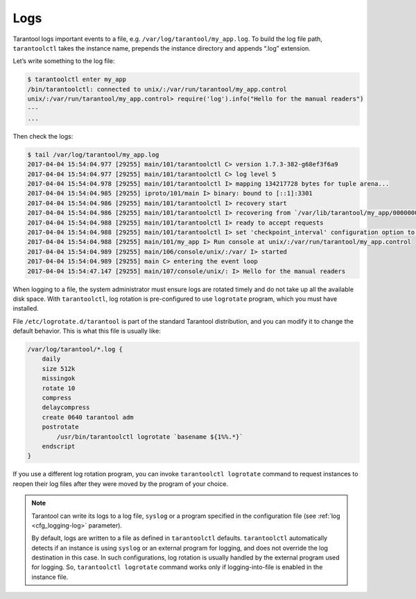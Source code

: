 .. _admin-logs:

================================================================================
Logs
================================================================================

Tarantool logs important events to a file, e.g. ``/var/log/tarantool/my_app.log``.
To build the log file path, ``tarantoolctl`` takes the instance name, prepends
the instance directory and appends “.log” extension.

Let’s write something to the log file:

.. code-block:: console

   $ tarantoolctl enter my_app
   /bin/tarantoolctl: connected to unix/:/var/run/tarantool/my_app.control
   unix/:/var/run/tarantool/my_app.control> require('log').info("Hello for the manual readers")
   ---
   ...

Then check the logs:

.. code-block:: console

   $ tail /var/log/tarantool/my_app.log
   2017-04-04 15:54:04.977 [29255] main/101/tarantoolctl C> version 1.7.3-382-g68ef3f6a9
   2017-04-04 15:54:04.977 [29255] main/101/tarantoolctl C> log level 5
   2017-04-04 15:54:04.978 [29255] main/101/tarantoolctl I> mapping 134217728 bytes for tuple arena...
   2017-04-04 15:54:04.985 [29255] iproto/101/main I> binary: bound to [::1]:3301
   2017-04-04 15:54:04.986 [29255] main/101/tarantoolctl I> recovery start
   2017-04-04 15:54:04.986 [29255] main/101/tarantoolctl I> recovering from `/var/lib/tarantool/my_app/00000000000000000000.snap'
   2017-04-04 15:54:04.988 [29255] main/101/tarantoolctl I> ready to accept requests
   2017-04-04 15:54:04.988 [29255] main/101/tarantoolctl I> set 'checkpoint_interval' configuration option to 3600
   2017-04-04 15:54:04.988 [29255] main/101/my_app I> Run console at unix/:/var/run/tarantool/my_app.control
   2017-04-04 15:54:04.989 [29255] main/106/console/unix/:/var/ I> started
   2017-04-04 15:54:04.989 [29255] main C> entering the event loop
   2017-04-04 15:54:47.147 [29255] main/107/console/unix/: I> Hello for the manual readers

When logging to a file, the system administrator must ensure logs are
rotated timely and do not take up all the available disk space. With 
``tarantoolctl``, log rotation is pre-configured to use ``logrotate`` program,
which you must have installed.

File ``/etc/logrotate.d/tarantool`` is part of the standard Tarantool
distribution, and you can modify it to change the default behavior. This is what
this file is usually like:

.. code-block:: none

   /var/log/tarantool/*.log {
       daily
       size 512k
       missingok
       rotate 10
       compress
       delaycompress
       create 0640 tarantool adm
       postrotate
           /usr/bin/tarantoolctl logrotate `basename ${1%%.*}`
       endscript
   }

If you use a different log rotation program, you can invoke
``tarantoolctl logrotate`` command to request instances to reopen their log
files after they were moved by the program of your choice.

.. NOTE::

   Tarantool can write its logs to a log file, ``syslog`` or a program specified
   in the configuration file (see :ref:`log <cfg_logging-log>` parameter).

   By default, logs are written to a file as defined in ``tarantoolctl``
   defaults. ``tarantoolctl`` automatically detects if an instance is using
   ``syslog`` or an external program for logging, and does not override the log
   destination in this case. In such configurations, log rotation is usually
   handled by the external program used for logging. So,
   ``tarantoolctl logrotate`` command works only if logging-into-file is enabled
   in the instance file.
